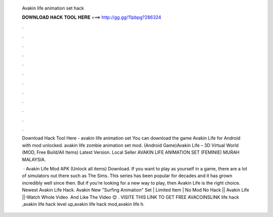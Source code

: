   Avakin life animation set hack
  
  
  
  𝐃𝐎𝐖𝐍𝐋𝐎𝐀𝐃 𝐇𝐀𝐂𝐊 𝐓𝐎𝐎𝐋 𝐇𝐄𝐑𝐄 ===> http://gg.gg/11pbpg?286324
  
  
  
  .
  
  
  
  .
  
  
  
  .
  
  
  
  .
  
  
  
  .
  
  
  
  .
  
  
  
  .
  
  
  
  .
  
  
  
  .
  
  
  
  .
  
  
  
  .
  
  
  
  .
  
  Download Hack Tool Here -  avakin life animation set You can download the game Avakin Life for Android with mod unlocked. avakin life zombie animation set mod. (Android Game)Avakin Life – 3D Virtual World (MOD, Free Build/All Items) Latest Version. Local Seller AVAKIN LIFE ANIMATION SET (FEMINIE) MURAH MALAYSIA.
  
   · Avakin Life Mod APK (Unlock all items) Download. If you want to play as yourself in a game, there are a lot of simulators out there such as The Sims. This series has been popular for decades and it has grown incredibly well since then. But if you’re looking for a new way to play, then Avakin Life is the right choice. Newest Avakin Life Hack. Avakin New "Surfing Animation" Set | Limited Item | No Mod No Hack || Avakin Life ||-Watch Whole Video ️ And Like The Video 😊 ️. VISITE THIS LINK TO GET FREE AVACOINSLINK  life hack ,avakin life hack level up,avakin life hack mod,avakin life h.
